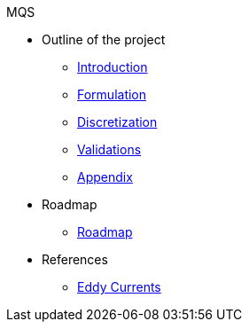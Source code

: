 .MQS
* Outline of the project
** xref:index.adoc[Introduction]
** xref:formulation.adoc[Formulation]
** xref:discretization.adoc[Discretization]
** xref:validation.adoc[Validations]
** xref:appendix.adoc[Appendix]
* Roadmap
** xref:roadmap.adoc[Roadmap]
* References
** xref:toolboxes:maxwell:mqs/README.adoc[Eddy Currents]
//** xref:cases:electric:[Eddy Currents]

